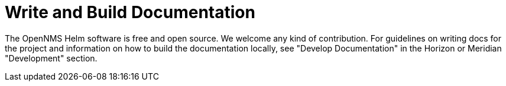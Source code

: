 :imagesdir: ../assets/images
= Write and Build Documentation

The OpenNMS Helm software is free and open source.
We welcome any kind of contribution.
For guidelines on writing docs for the project and information on how to build the documentation locally, see "Develop Documentation" in the Horizon or Meridian "Development" section.
